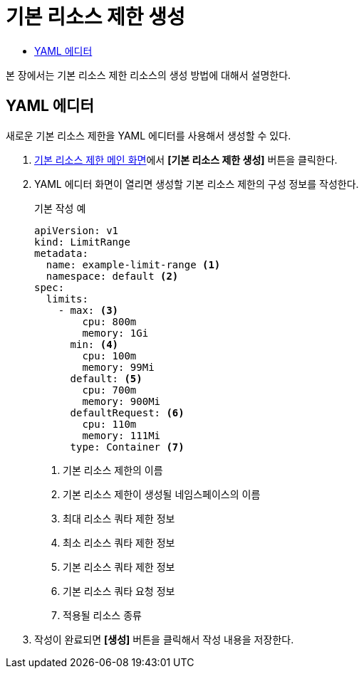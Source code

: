 = 기본 리소스 제한 생성
:toc:
:toc-title:

본 장에서는 기본 리소스 제한 리소스의 생성 방법에 대해서 설명한다.

== YAML 에디터

새로운 기본 리소스 제한을 YAML 에디터를 사용해서 생성할 수 있다.

. <<../console_menu_sub/management#img-basic-resource-main,기본 리소스 제한 메인 화면>>에서 *[기본 리소스 제한 생성]* 버튼을 클릭한다.
. YAML 에디터 화면이 열리면 생성할 기본 리소스 제한의 구성 정보를 작성한다.
+
.기본 작성 예
[source,yaml]
----
apiVersion: v1
kind: LimitRange
metadata:
  name: example-limit-range <1>
  namespace: default <2>
spec: 
  limits:
    - max: <3>
        cpu: 800m
        memory: 1Gi
      min: <4>
        cpu: 100m
        memory: 99Mi
      default: <5>
        cpu: 700m
        memory: 900Mi
      defaultRequest: <6>
        cpu: 110m
        memory: 111Mi
      type: Container <7>
----
+
<1> 기본 리소스 제한의 이름
<2> 기본 리소스 제한이 생성될 네임스페이스의 이름
<3> 최대 리소스 쿼타 제한 정보
<4> 최소 리소스 쿼타 제한 정보
<5> 기본 리소스 쿼타 제한 정보
<6> 기본 리소스 쿼타 요청 정보
<7> 적용될 리소스 종류
. 작성이 완료되면 *[생성]* 버튼을 클릭해서 작성 내용을 저장한다.